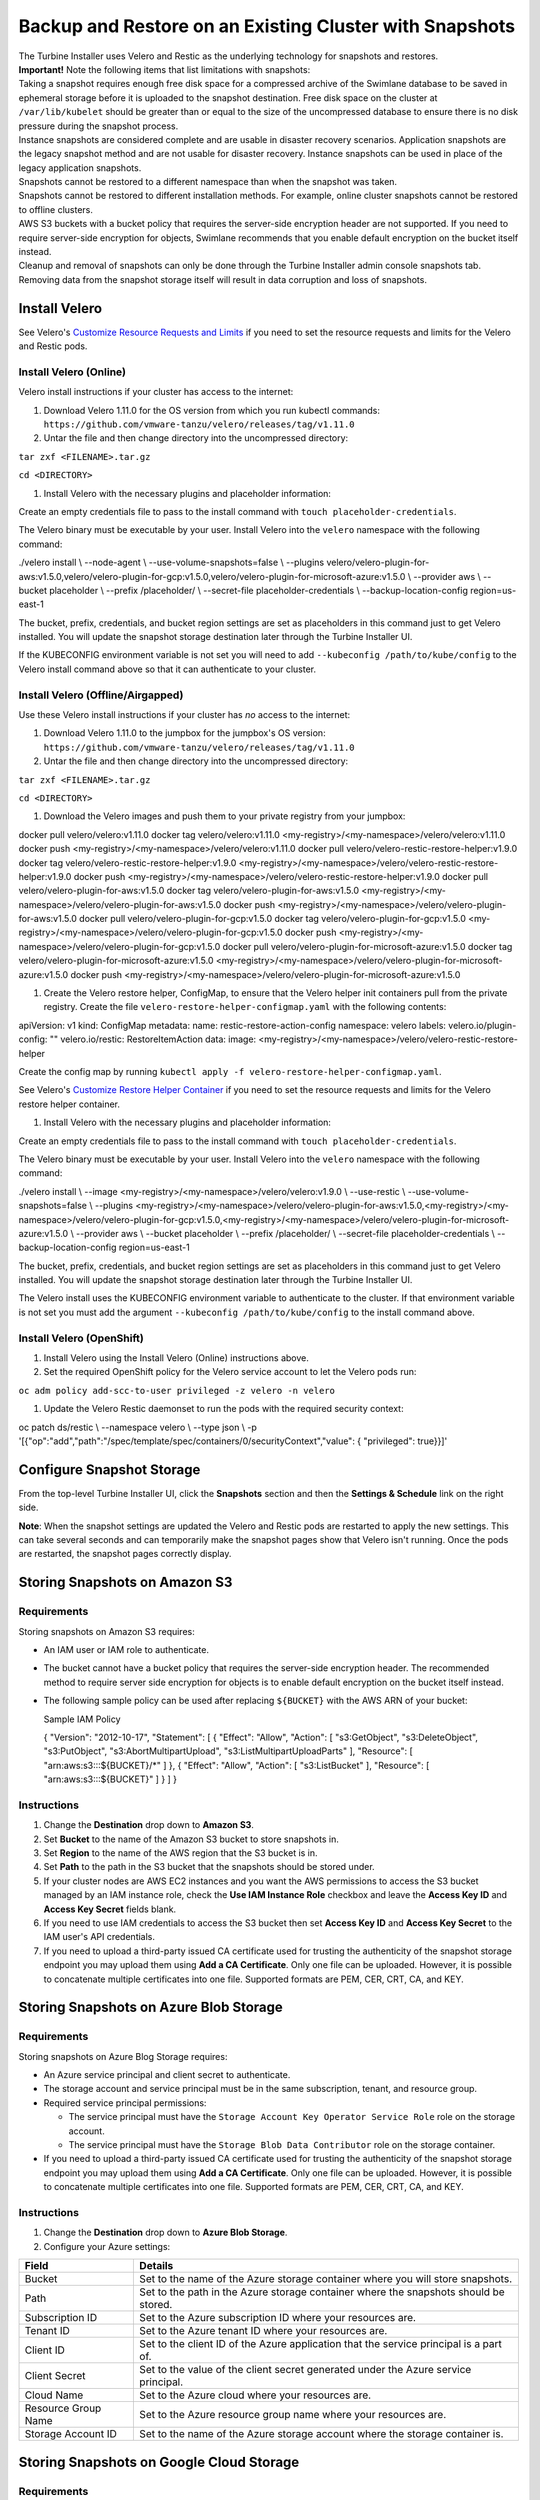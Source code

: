 Backup and Restore on an Existing Cluster with Snapshots
========================================================

| The Turbine Installer uses Velero and Restic as the underlying
  technology for snapshots and restores.

| **Important!** Note the following items that list limitations with
  snapshots:
| Taking a snapshot requires enough free disk space for a compressed
  archive of the Swimlane database to be saved in ephemeral storage
  before it is uploaded to the snapshot destination. Free disk space on
  the cluster at ``/var/lib/kubelet`` should be greater than or equal to
  the size of the uncompressed database to ensure there is no disk
  pressure during the snapshot process.
| Instance snapshots are considered complete and are usable in disaster
  recovery scenarios. Application snapshots are the legacy snapshot
  method and are not usable for disaster recovery. Instance snapshots
  can be used in place of the legacy application snapshots.
| Snapshots cannot be restored to a different namespace than when the
  snapshot was taken.
| Snapshots cannot be restored to different installation methods. For
  example, online cluster snapshots cannot be restored to offline
  clusters.
| AWS S3 buckets with a bucket policy that requires the server-side
  encryption header are not supported. If you need to require
  server-side encryption for objects, Swimlane recommends that you
  enable default encryption on the bucket itself instead.
| Cleanup and removal of snapshots can only be done through the Turbine
  Installer admin console snapshots tab. Removing data from the snapshot
  storage itself will result in data corruption and loss of snapshots.

Install Velero
--------------

See Velero's `Customize Resource Requests and
Limits <https://velero.io/docs/v1.9/customize-installation/#customize-resource-requests-and-limits>`__
if you need to set the resource requests and limits for the Velero and
Restic pods.

Install Velero (Online)
~~~~~~~~~~~~~~~~~~~~~~~

Velero install instructions if your cluster has access to the internet:

#. Download Velero 1.11.0 for the OS version from which you run kubectl
   commands:
   ``https://github.com/vmware-tanzu/velero/releases/tag/v1.11.0``

#. Untar the file and then change directory into the uncompressed
   directory:

``tar zxf <FILENAME>.tar.gz``

``cd <DIRECTORY>``

#. Install Velero with the necessary plugins and placeholder
   information:

Create an empty credentials file to pass to the install command with
``touch placeholder-credentials``.

The Velero binary must be executable by your user. Install Velero into
the ``velero`` namespace with the following command:

./velero install \\ --node-agent \\ --use-volume-snapshots=false \\
--plugins
velero/velero-plugin-for-aws:v1.5.0,velero/velero-plugin-for-gcp:v1.5.0,velero/velero-plugin-for-microsoft-azure:v1.5.0
\\ --provider aws \\ --bucket placeholder \\ --prefix /placeholder/ \\
--secret-file placeholder-credentials \\ --backup-location-config
region=us-east-1

The bucket, prefix, credentials, and bucket region settings are set as
placeholders in this command just to get Velero installed. You will
update the snapshot storage destination later through the Turbine
Installer UI.

If the KUBECONFIG environment variable is not set you will need to add
``--kubeconfig /path/to/kube/config`` to the Velero install command
above so that it can authenticate to your cluster.

Install Velero (Offline/Airgapped)
~~~~~~~~~~~~~~~~~~~~~~~~~~~~~~~~~~

Use these Velero install instructions if your cluster has *no* access to
the internet:

#. Download Velero 1.11.0 to the jumpbox for the jumpbox's OS version:
   ``https://github.com/vmware-tanzu/velero/releases/tag/v1.11.0``

#. Untar the file and then change directory into the uncompressed
   directory:

``tar zxf <FILENAME>.tar.gz``

``cd <DIRECTORY>``

#. Download the Velero images and push them to your private registry
   from your jumpbox:

docker pull velero/velero:v1.11.0 docker tag velero/velero:v1.11.0
<my-registry>/<my-namespace>/velero/velero:v1.11.0 docker push
<my-registry>/<my-namespace>/velero/velero:v1.11.0 docker pull
velero/velero-restic-restore-helper:v1.9.0 docker tag
velero/velero-restic-restore-helper:v1.9.0
<my-registry>/<my-namespace>/velero/velero-restic-restore-helper:v1.9.0
docker push
<my-registry>/<my-namespace>/velero/velero-restic-restore-helper:v1.9.0
docker pull velero/velero-plugin-for-aws:v1.5.0 docker tag
velero/velero-plugin-for-aws:v1.5.0
<my-registry>/<my-namespace>/velero/velero-plugin-for-aws:v1.5.0 docker
push <my-registry>/<my-namespace>/velero/velero-plugin-for-aws:v1.5.0
docker pull velero/velero-plugin-for-gcp:v1.5.0 docker tag
velero/velero-plugin-for-gcp:v1.5.0
<my-registry>/<my-namespace>/velero/velero-plugin-for-gcp:v1.5.0 docker
push <my-registry>/<my-namespace>/velero/velero-plugin-for-gcp:v1.5.0
docker pull velero/velero-plugin-for-microsoft-azure:v1.5.0 docker tag
velero/velero-plugin-for-microsoft-azure:v1.5.0
<my-registry>/<my-namespace>/velero/velero-plugin-for-microsoft-azure:v1.5.0
docker push
<my-registry>/<my-namespace>/velero/velero-plugin-for-microsoft-azure:v1.5.0

#. Create the Velero restore helper, ConfigMap, to ensure that the
   Velero helper init containers pull from the private registry. Create
   the file ``velero-restore-helper-configmap.yaml`` with the following
   contents:

apiVersion: v1 kind: ConfigMap metadata: name:
restic-restore-action-config namespace: velero labels:
velero.io/plugin-config: "" velero.io/restic: RestoreItemAction data:
image: <my-registry>/<my-namespace>/velero/velero-restic-restore-helper

Create the config map by running
``kubectl apply -f velero-restore-helper-configmap.yaml``.

See Velero's `Customize Restore Helper
Container <https://velero.io/docs/v1.9/restic/#customize-restore-helper-container>`__
if you need to set the resource requests and limits for the Velero
restore helper container.

#. Install Velero with the necessary plugins and placeholder
   information:

Create an empty credentials file to pass to the install command with
``touch placeholder-credentials``.

The Velero binary must be executable by your user. Install Velero into
the ``velero`` namespace with the following command:

./velero install \\ --image
<my-registry>/<my-namespace>/velero/velero:v1.9.0 \\ --use-restic \\
--use-volume-snapshots=false \\ --plugins
<my-registry>/<my-namespace>/velero/velero-plugin-for-aws:v1.5.0,<my-registry>/<my-namespace>/velero/velero-plugin-for-gcp:v1.5.0,<my-registry>/<my-namespace>/velero/velero-plugin-for-microsoft-azure:v1.5.0
\\ --provider aws \\ --bucket placeholder \\ --prefix /placeholder/ \\
--secret-file placeholder-credentials \\ --backup-location-config
region=us-east-1

The bucket, prefix, credentials, and bucket region settings are set as
placeholders in this command just to get Velero installed. You will
update the snapshot storage destination later through the Turbine
Installer UI.

The Velero install uses the KUBECONFIG environment variable to
authenticate to the cluster. If that environment variable is not set you
must add the argument ``--kubeconfig /path/to/kube/config`` to the
install command above.

Install Velero (OpenShift)
~~~~~~~~~~~~~~~~~~~~~~~~~~

#. Install Velero using the Install Velero (Online) instructions above.

#. Set the required OpenShift policy for the Velero service account to
   let the Velero pods run:

``oc adm policy add-scc-to-user privileged -z velero -n velero``

#. Update the Velero Restic daemonset to run the pods with the required
   security context:

oc patch ds/restic \\ --namespace velero \\ --type json \\ -p
'[{"op":"add","path":"/spec/template/spec/containers/0/securityContext","value":
{ "privileged": true}}]'

Configure Snapshot Storage
--------------------------

From the top-level Turbine Installer UI, click the **Snapshots** section
and then the **Settings & Schedule** link on the right side.

**Note**: When the snapshot settings are updated the Velero and Restic
pods are restarted to apply the new settings. This can take several
seconds and can temporarily make the snapshot pages show that Velero
isn't running. Once the pods are restarted, the snapshot pages correctly
display.

Storing Snapshots on Amazon S3
------------------------------

|image1|

Requirements
~~~~~~~~~~~~

Storing snapshots on Amazon S3 requires:

-  An IAM user or IAM role to authenticate.

-  The bucket cannot have a bucket policy that requires the server-side
   encryption header. The recommended method to require server side
   encryption for objects is to enable default encryption on the bucket
   itself instead.

-  The following sample policy can be used after replacing ``${BUCKET}``
   with the AWS ARN of your bucket:

   Sample IAM Policy

   { "Version": "2012-10-17", "Statement": [ { "Effect": "Allow",
   "Action": [ "s3:GetObject", "s3:DeleteObject", "s3:PutObject",
   "s3:AbortMultipartUpload", "s3:ListMultipartUploadParts" ],
   "Resource": [ "arn:aws:s3:::${BUCKET}/\*" ] }, { "Effect": "Allow",
   "Action": [ "s3:ListBucket" ], "Resource": [ "arn:aws:s3:::${BUCKET}"
   ] } ] }

Instructions
~~~~~~~~~~~~

#. Change the **Destination** drop down to **Amazon S3**.

#. Set **Bucket** to the name of the Amazon S3 bucket to store snapshots
   in.

#. Set **Region** to the name of the AWS region that the S3 bucket is
   in.

#. Set **Path** to the path in the S3 bucket that the snapshots should
   be stored under.

#. If your cluster nodes are AWS EC2 instances and you want the AWS
   permissions to access the S3 bucket managed by an IAM instance role,
   check the **Use IAM Instance Role** checkbox and leave the **Access
   Key ID** and **Access Key Secret** fields blank.

#. If you need to use IAM credentials to access the S3 bucket then set
   **Access Key ID** and **Access Key Secret** to the IAM user's API
   credentials.

#. If you need to upload a third-party issued CA certificate used for
   trusting the authenticity of the snapshot storage endpoint you may
   upload them using **Add a CA Certificate**. Only one file can be
   uploaded. However, it is possible to concatenate multiple
   certificates into one file. Supported formats are PEM, CER, CRT, CA,
   and KEY.

Storing Snapshots on Azure Blob Storage
---------------------------------------

|image2|

.. _requirements-1:

Requirements
~~~~~~~~~~~~

Storing snapshots on Azure Blog Storage requires:

-  An Azure service principal and client secret to authenticate.
-  The storage account and service principal must be in the same
   subscription, tenant, and resource group.
-  Required service principal permissions:

   -  The service principal must have the
      ``Storage Account Key Operator Service Role`` role on the storage
      account.
   -  The service principal must have the
      ``Storage Blob Data Contributor`` role on the storage container.

-  If you need to upload a third-party issued CA certificate used for
   trusting the authenticity of the snapshot storage endpoint you may
   upload them using **Add a CA Certificate**. Only one file can be
   uploaded. However, it is possible to concatenate multiple
   certificates into one file. Supported formats are PEM, CER, CRT, CA,
   and KEY.

.. _instructions-1:

Instructions
~~~~~~~~~~~~

#. Change the **Destination** drop down to **Azure Blob Storage**.

#. Configure your Azure settings:

+---------------------+-----------------------------------------------+
| Field               | Details                                       |
+=====================+===============================================+
| Bucket              | Set to the name of the Azure storage          |
|                     | container where you will store snapshots.     |
+---------------------+-----------------------------------------------+
| Path                | Set to the path in the Azure storage          |
|                     | container where the snapshots should be       |
|                     | stored.                                       |
+---------------------+-----------------------------------------------+
| Subscription ID     | Set to the Azure subscription ID where your   |
|                     | resources are.                                |
+---------------------+-----------------------------------------------+
| Tenant ID           | Set to the Azure tenant ID where your         |
|                     | resources are.                                |
+---------------------+-----------------------------------------------+
| Client ID           | Set to the client ID of the Azure application |
|                     | that the service principal is a part of.      |
+---------------------+-----------------------------------------------+
| Client Secret       | Set to the value of the client secret         |
|                     | generated under the Azure service principal.  |
+---------------------+-----------------------------------------------+
| Cloud Name          | Set to the Azure cloud where your resources   |
|                     | are.                                          |
+---------------------+-----------------------------------------------+
| Resource Group Name | Set to the Azure resource group name where    |
|                     | your resources are.                           |
+---------------------+-----------------------------------------------+
| Storage Account ID  | Set to the name of the Azure storage account  |
|                     | where the storage container is.               |
+---------------------+-----------------------------------------------+

Storing Snapshots on Google Cloud Storage
-----------------------------------------

|image3|

.. _requirements-2:

Requirements
~~~~~~~~~~~~

Storing snapshots on Google Cloud Storage requires:

-  Requires a Google Cloud service account to authenticate.
-  The service account should have the ``storage.objectAdmin`` role on
   the bucket.
-  If you need to upload a third-party issued CA certificate used for
   trusting the authenticity of the snapshot storage endpoint you may
   upload them using **Add a CA Certificate**. Only one file can be
   uploaded. However, it is possible to concatenate multiple
   certificates into one file. Supported formats are PEM, CER, CRT, CA,
   and KEY.

.. _instructions-2:

Instructions
~~~~~~~~~~~~

#. Change the **Destination** drop down to **Google Cloud Storage**.

#. Set **Bucket** to the name of the Google storage bucket to store
   snapshots in.

#. Set **Path** to the path in the bucket that the snapshots should be
   stored under.

#. If your cluster nodes are Google Cloud VMs and you want the AWS
   permissions to access the Google Cloud Storage bucket managed by an
   IAM instance role, check the **Use IAM Instance Role** checkbox and
   leave the **JSON File** field blank.

#. If you need to use IAM credentials to access the Google Cloud Storage
   bucket then set **JSON File** to the JSON key for the service
   account.

Storing Snapshots on a Host Path
--------------------------------

|image4|

.. _requirements-3:

Requirements
~~~~~~~~~~~~

Storing snapshots on a Host Path requires:

-  The host path storage destination should not be used for production
   environments. They provide a security risk and the snapshots are not
   stored externally. Restoration will not be possible in the event of a
   total cluster loss.
-  The host path must be a dedicated directory. Do not use a partition
   used by a service like Docker or Kubernetes for ephemeral storage.
-  The host path directory specified must exist on every node that the
   Turbine Installer pods can be scheduled on to ensure snapshots work
   even if pod scheduling changes.
-  The host path directory must be read-writable by the user:group
   1001:1001
-  Host path cannot be used if your cluster requires pods to have
   resources, service account, affinity, node selectors, or tolerations
   defined.

   -  This option creates a Minio deployment in the namespace that
      Turbine is installed under to handle passing the snapshot data to
      the host path. Swimlane does not support changing any of those
      settings for this deployment.

.. _instructions-3:

Instructions
~~~~~~~~~~~~

#. Change the **Destination** drop down to **Host Path**.
#. Set **Host Path** to the directory on the cluster nodes that the
   snapshots should be stored under.

Storing Snapshots on NFS
------------------------

|image5|

.. _requirements-4:

Requirements
~~~~~~~~~~~~

Storing snapshots on NFS requires:

-  Supports NFSv3 and NFSv4.
-  Host/IP authentication must be used as username and password
   authentication is not supported.
-  The NFS server must be configured to allow access from all the nodes
   in the cluster.
-  The NFS directory must be owned by the user:group 1001:1001.
-  The target directory needs to be read-writable by the user:group
   1001:1001
-  All the nodes in the cluster must have the necessary NFS client
   packages installed to be able to communicate with the NFS server. For
   example, the nfs-common package is a common package used on Ubuntu.
-  Any firewalls must allow traffic between the NFS server and clients
-  NFS cannot be used if your cluster requires pods to have resources,
   service account, affinity, node selectors, or tolerations defined.

   -  This option creates a Minio deployment in the namespace that
      Turbine is installed under to handle passing the snapshot data to
      the host path and it is not currently supported to change any of
      those settings for this deployment.

.. _instructions-4:

Instructions
~~~~~~~~~~~~

#. Change the **Destination** drop down to **Network File System
   (NFS)**.
#. Set **Server** to the hostname or IP of the NFS server.
#. Set **Path** to the path on the NFS server that the snapshots should
   be stored under.

Storing Snapshots on Other S3-compatible Provider
-------------------------------------------------

|image6|

.. _requirements-5:

Requirements
~~~~~~~~~~~~

Storing snapshots on an S3-Compatible Provider requires:

-  An S3-compatible provider like `min.io <https://min.io/>`__.
-  The S3-compatible provider should be installed separately from the
   cluster nodes that Turbine is installed on to ensure that snapshots
   are stored externally from the cluster so they can be retrieved in
   the event of a total cluster loss.

.. _instructions-5:

Instructions
~~~~~~~~~~~~

#. Change the **Destination** drop down to **Other S3-Compatible
   Storage**.

#. Set **Bucket** to the name of the S3-compatible bucket to store
   snapshots in.

#. Set **Path** to the path in the S3-compatible that the snapshots
   should be stored under.

#. Set **Access Key ID** and **Access Key Secret** to the credentials
   required to access the storage provider.

#. Set **Endpoint** to the required value for your storage provider.

#. Set **Region** to the required value for your storage provider.

#. If you need to upload a third-party issued CA certificate used for
   trusting the authenticity of the snapshot storage endpoint you may
   upload them using **Add a CA Certificate**. Only one file can be
   uploaded. However, it is possible to concatenate multiple
   certificates into one file. Supported formats are PEM, CER, CRT, CA,
   and KEY.

Restore from a Partial (Application) Snapshot
---------------------------------------------

#. On the Snapshots page, you can review a list of all of your
   application snapshots under the **Partial Snapshots (Application)**
   menu. Click the circular icon to restore a certain snapshot to your
   Turbine instance.

   |image7|

#. If you want to restore to the version of the snapshot, click
   **Restore from snapshot**. You are then prompted to enter the slug of
   the snapshot (confirming the slug name). Enter ``turbine``.

   !> **Important!** Restoring to the version you've selected will
   remove any data since the snapshot was made. In addition, during
   restoration, your Turbine instance will not be available and you will
   not be able to use the Turbine Installer UI until the restore
   completes.

#. Return to the main UI. Once your Application Status displays *Ready*,
   then you know that both the UI and your Turbine instance are back up
   and available again.

   |image8|

After a successful snapshot restore, the RabbitMQ statefulset can enter
a state where it cannot start and gets stuck in Pending status. To
workaround this situation, delete the rabbitmq-server statefulset and
re-create it with this command:

``kubectl delete statefulset rabbitmq-server``

The RabbitMQ Cluster Operator will automatically re-provision the
rabbitmq-server statefulset soon after deletion.

Restore from a Full (Instance) Snapshot in a non-DR scenario
------------------------------------------------------------

Instance snapshots can act as both instance-level snapshots and as
application-level snapshots. This section covers restoring the Turbine
application with an instance snapshot.

#. On the Snapshots page, you can review a list of all of your instance
   snapshots under the **Full Snapshots (Instance)** menu. Click the
   circular icon and select **Partial Restore** to restore a certain
   snapshot to your Turbine instance.

   |image9|

#. You are then prompted to enter the slug of the snapshot (confirming
   the slug name). Enter ``turbine``.

   !> **Important!** Restoring to the version you've selected removes
   any data since the snapshot was made. In addition, during
   restoration, your Turbine instance is not available and you will not
   be able to use the Turbine Installer until the restore completes.

#. Return to the main UI. Once your Application Status displays *Ready*,
   then you know that both the Turbine Installer UI and your Turbine
   instance are back up and available again.

   |image10|

After a successful snapshot restore, the RabbitMQ statefulset can enter
a state where it cannot start and gets stuck in Pending status. To
workaround this situation, delete the rabbitmq-server statefulset and
re-create it with this command:

``kubectl delete statefulset rabbitmq-server``

The RabbitMQ Cluster Operator will automatically re-provision the
rabbitmq-server statefulset soon after deletion.

Restore from a Full (Instance) Snapshot in a DR scenario
--------------------------------------------------------

Before continuing, you must ensure that your target cluster is ready for
restoration. This includes having velero installed as documented
`here <#install-velero>`__. This procedure also requires the kots
kubectl plugin to be installed.

AWS S3:

$ kubectl kots velero configure-aws-s3 access-key \\ --namespace
<namespace> \\ --access-key-id <s3-secret-access-key-id> \\
--secret-access-key <s3-secret-access-key> \\ --region
<s3-bucket-region> \\ --bucket <s3-bucket>

Other S3:

$ kubectl kots velero configure-other-s3 \\ --namespace <namespace> \\
--access-key-id <s3-secret-access-key-id> \\ --secret-access-key
<s3-secret-access-key> \\ --endpoint <s3-bucket-endpoint> \\ --region
<s3-bucket-region> \\ --bucket <s3-bucket>

NFS:

$ kubectl kots velero configure-nfs \\ --namespace <namespace> \\
--nfs-server <nfs-server-fqdn> \\ --nfs-path <export-nfs-path>

Hostpath:

Ensure that your snapshot volume mount is mounted and accessible on each
individual node, then:

$ kubectl kots velero configure-hostpath \\ --namespace <namespace> \\
--hostpath </path/to/hostpath>

+> **Note:** If you are in an airgapped installation you also must
provide the following arguments: ``--kotsadm-namespace``,
``--kotsadm-registry``, ``--registry-password``, ``--registry-username``

2. A process takes place after configuring the snapshot storage location
   that discovers which snapshots are available for restore. After a few
   minutes, you can run the following to show the backups that are
   available:

$ kubectl kots backup ls --namespace <namespace> NAME STATUS ERRORS
WARNINGS STARTED COMPLETED EXPIRES instance-nc8rj Completed 0 0
2021-04-13 15:48:17 +0000 UTC 2021-04-13 15:49:00 +0000 UTC 29d

3. Select the backup you want to restore from the list and restore it
   via this command:

$ kubectl kots restore --from-backup instance-nc8rj • Deleting Admin
Console ✓ • Restoring Admin Console ✓ • Restoring Applications ✓ •
Restore completed successfully.

After a successful snapshot restore, the RabbitMQ statefulset can enter
a state where it cannot start and gets stuck in Pending status. To
workaround this situation, delete the rabbitmq-server statefulset and
re-create it with this command:

``kubectl delete statefulset rabbitmq-server``

The RabbitMQ Cluster Operator will automatically re-provision the
rabbitmq-server statefulset soon after deletion.

.. |image1| image:: ../Resources/Images/snapshot_settings_s3.png
   :width: 50.0%
.. |image2| image:: ../Resources/Images/snapshot_settings_azure.png
   :width: 50.0%
.. |image3| image:: ../Resources/Images/snapshot_settings_google.png
   :width: 50.0%
.. |image4| image:: ../Resources/Images/snapshot_settings_hostpath.png
   :width: 50.0%
.. |image5| image:: ../Resources/Images/snapshot_settings_nfs.png
   :width: 50.0%
.. |image6| image:: ../Resources/Images/snapshot_settings_s3-compatible.png
   :width: 50.0%
.. |image7| image:: ../Resources/Images/restore_from_application_snapshot.png
.. |image8| image:: ../Resources/Images/swimlane_ready.png
.. |image9| image:: ../Resources/Images/restore_from_instance_snapshot.png
.. |image10| image:: ../Resources/Images/swimlane_ready.png
